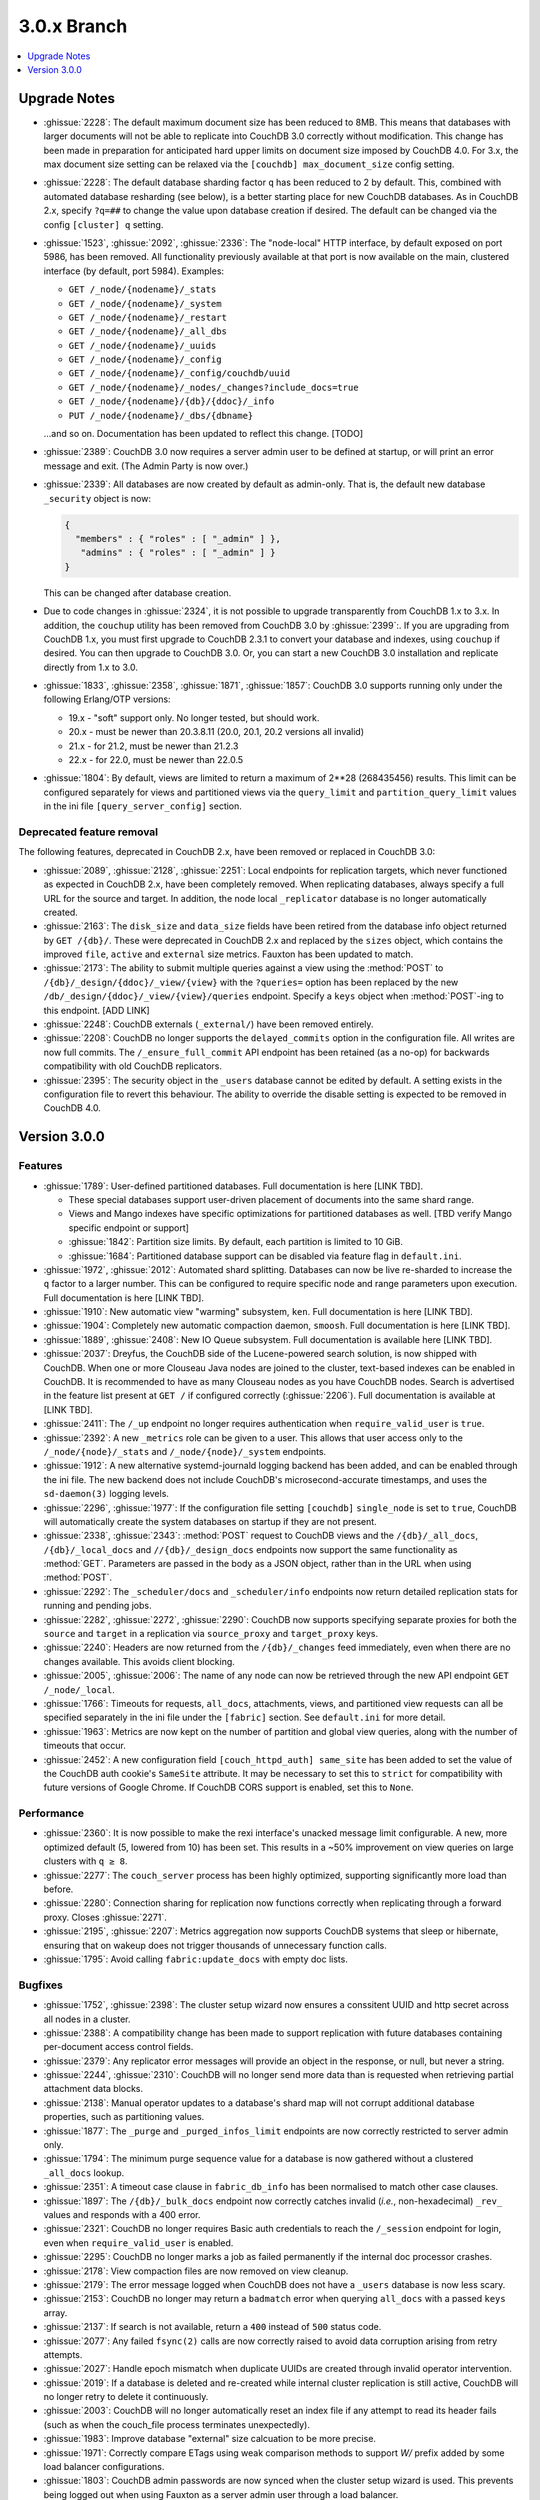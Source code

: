 .. Licensed under the Apache License, Version 2.0 (the "License"); you may not
.. use this file except in compliance with the License. You may obtain a copy of
.. the License at
..
..   http://www.apache.org/licenses/LICENSE-2.0
..
.. Unless required by applicable law or agreed to in writing, software
.. distributed under the License is distributed on an "AS IS" BASIS, WITHOUT
.. WARRANTIES OR CONDITIONS OF ANY KIND, either express or implied. See the
.. License for the specific language governing permissions and limitations under
.. the License.

.. _release/3.0.x:

============
3.0.x Branch
============

.. contents::
    :depth: 1
    :local:

.. _release/3.0.x/upgrade:

Upgrade Notes
=============

.. rst-class:: open

* :ghissue:`2228`: The default maximum document size has been reduced to 8MB. This means
  that databases with larger documents will not be able to replicate into CouchDB 3.0
  correctly without modification. This change has been made in preparation for
  anticipated hard upper limits on document size imposed by CouchDB 4.0. For 3.x,
  the max document size setting can be relaxed via the ``[couchdb] max_document_size``
  config setting.
* :ghissue:`2228`: The default database sharding factor ``q`` has been reduced to 2 by
  default. This, combined with automated database resharding (see below), is a better
  starting place for new CouchDB databases. As in CouchDB 2.x, specify ``?q=##`` to
  change the value upon database creation if desired. The default can be changed
  via the config ``[cluster] q`` setting.
* :ghissue:`1523`, :ghissue:`2092`, :ghissue:`2336`: The "node-local" HTTP interface,
  by default exposed on port 5986, has been removed. All functionality previously
  available at that port is now available on the main, clustered interface (by default,
  port 5984). Examples:

  * ``GET /_node/{nodename}/_stats``
  * ``GET /_node/{nodename}/_system``
  * ``GET /_node/{nodename}/_restart``
  * ``GET /_node/{nodename}/_all_dbs``
  * ``GET /_node/{nodename}/_uuids``
  * ``GET /_node/{nodename}/_config``
  * ``GET /_node/{nodename}/_config/couchdb/uuid``
  * ``GET /_node/{nodename}/_nodes/_changes?include_docs=true``
  * ``GET /_node/{nodename}/{db}/{ddoc}/_info``
  * ``PUT /_node/{nodename}/_dbs/{dbname}``

  ...and so on. Documentation has been updated to reflect this change. [TODO]

* :ghissue:`2389`: CouchDB 3.0 now requires a server admin user to be defined at
  startup, or will print an error message and exit. (The Admin Party is now over.)
* :ghissue:`2339`: All databases are now created by default as admin-only. That is, the
  default new database ``_security`` object is now:

  .. code-block:: javascript

    {
      "members" : { "roles" : [ "_admin" ] },
       "admins" : { "roles" : [ "_admin" ] }
    }

  This can be changed after database creation.
* Due to code changes in :ghissue:`2324`, it is not possible to upgrade transparently from
  CouchDB 1.x to 3.x. In addition, the ``couchup`` utility has been removed from CouchDB
  3.0 by :ghissue:`2399`:. If you are upgrading from CouchDB 1.x, you must first upgrade
  to CouchDB 2.3.1 to convert your database and indexes, using ``couchup`` if desired.
  You can then upgrade to CouchDB 3.0. Or, you can start a new CouchDB 3.0 installation
  and replicate directly from 1.x to 3.0.
* :ghissue:`1833`, :ghissue:`2358`, :ghissue:`1871`, :ghissue:`1857`: CouchDB 3.0 supports
  running only under the following Erlang/OTP versions:

  * 19.x - "soft" support only. No longer tested, but should work.
  * 20.x - must be newer than 20.3.8.11 (20.0, 20.1, 20.2 versions all invalid)
  * 21.x - for 21.2, must be newer than 21.2.3
  * 22.x - for 22.0, must be newer than 22.0.5

* :ghissue:`1804`: By default, views are limited to return a maximum of 2**28 (268435456)
  results. This limit can be configured separately for views and partitioned views via
  the ``query_limit`` and ``partition_query_limit`` values in the ini file
  ``[query_server_config]`` section.

Deprecated feature removal
--------------------------

The following features, deprecated in CouchDB 2.x, have been removed or replaced in
CouchDB 3.0:

* :ghissue:`2089`, :ghissue:`2128`, :ghissue:`2251`: Local endpoints for replication
  targets, which never functioned as expected in CouchDB 2.x, have been completely
  removed. When replicating databases, always specify a full URL for the source and
  target. In addition, the node local ``_replicator`` database is no longer automatically
  created.
* :ghissue:`2163`: The ``disk_size`` and ``data_size`` fields have been retired from the
  database info object returned by ``GET /{db}/``. These were deprecated in CouchDB 2.x
  and replaced by the ``sizes`` object, which contains the improved ``file``,
  ``active`` and ``external`` size metrics. Fauxton has been updated to match.
* :ghissue:`2173`: The ability to submit multiple queries against a view using the
  :method:`POST` to ``/{db}/_design/{ddoc}/_view/{view}`` with the ``?queries=`` option
  has been replaced by the new ``/db/_design/{ddoc}/_view/{view}/queries`` endpoint.
  Specify a ``keys`` object when :method:`POST`-ing to this endpoint. [ADD LINK]
* :ghissue:`2248`: CouchDB externals (``_external/``) have been removed entirely.
* :ghissue:`2208`: CouchDB no longer supports the ``delayed_commits`` option in the
  configuration file. All writes are now full commits. The ``/_ensure_full_commit``
  API endpoint has been retained (as a no-op) for backwards compatibility with old
  CouchDB replicators.
* :ghissue:`2395`: The security object in the ``_users`` database cannot be edited by
  default. A setting exists in the configuration file to revert this behaviour. The
  ability to override the disable setting is expected to be removed in CouchDB 4.0.

.. _release/3.0.0:

Version 3.0.0
=============

Features
--------

.. rst-class:: open

* :ghissue:`1789`: User-defined partitioned databases. Full documentation is here [LINK
  TBD].

  * These special databases support user-driven placement of documents into the same
    shard range.
  * Views and Mango indexes have specific optimizations for partitioned databases as well.
    [TBD verify Mango specific endpoint or support]
  * :ghissue:`1842`: Partition size limits. By default, each partition is limited
    to 10 GiB.
  * :ghissue:`1684`: Partitioned database support can be disabled via feature
    flag in ``default.ini``.

* :ghissue:`1972`, :ghissue:`2012`: Automated shard splitting. Databases can now be live
  re-sharded to increase the ``q`` factor to a larger number. This can be configured
  to require specific node and range parameters upon execution. Full documentation is
  here [LINK TBD].
* :ghissue:`1910`: New automatic view "warming" subsystem, ``ken``. Full documentation
  is here [LINK TBD].
* :ghissue:`1904`: Completely new automatic compaction daemon, ``smoosh``. Full
  documentation is here [LINK TBD].
* :ghissue:`1889`, :ghissue:`2408`: New IO Queue subsystem. Full documentation is
  available here [LINK TBD].
* :ghissue:`2037`: Dreyfus, the CouchDB side of the Lucene-powered search solution,
  is now shipped with CouchDB. When one or more Clouseau Java nodes are joined to the
  cluster, text-based indexes can be enabled in CouchDB. It is recommended to
  have as many Clouseau nodes as you have CouchDB nodes. Search is advertised in the
  feature list present at ``GET /`` if configured correctly (:ghissue:`2206`). Full
  documentation is available at [LINK TBD].
* :ghissue:`2411`: The ``/_up`` endpoint no longer requires authentication when
  ``require_valid_user`` is ``true``.
* :ghissue:`2392`: A new ``_metrics`` role can be given to a user. This allows that
  user access only to the ``/_node/{node}/_stats`` and ``/_node/{node}/_system``
  endpoints.
* :ghissue:`1912`: A new alternative systemd-journald logging backend has been added,
  and can be enabled through the ini file. The new backend does not include CouchDB's
  microsecond-accurate timestamps, and uses the ``sd-daemon(3)`` logging levels.
* :ghissue:`2296`, :ghissue:`1977`: If the configuration file setting ``[couchdb]``
  ``single_node`` is set to ``true``, CouchDB will automatically create the system
  databases on startup if they are not present.
* :ghissue:`2338`, :ghissue:`2343`: :method:`POST` request to CouchDB views and the
  ``/{db}/_all_docs``, ``/{db}/_local_docs`` and ``//{db}/_design_docs`` endpoints now
  support the same functionality as :method:`GET`.  Parameters are passed in the body as a
  JSON object, rather than in the URL when using :method:`POST`.
* :ghissue:`2292`: The ``_scheduler/docs`` and ``_scheduler/info`` endpoints now return
  detailed replication stats for running and pending jobs.
* :ghissue:`2282`, :ghissue:`2272`, :ghissue:`2290`: CouchDB now supports specifying
  separate proxies for both the ``source`` and ``target`` in a replication via
  ``source_proxy`` and ``target_proxy`` keys.
* :ghissue:`2240`: Headers are now returned from the ``/{db}/_changes`` feed
  immediately, even when there are no changes available. This avoids client
  blocking.
* :ghissue:`2005`, :ghissue:`2006`: The name of any node can now be retrieved through
  the new API endpoint ``GET /_node/_local``.
* :ghissue:`1766`: Timeouts for requests, ``all_docs``, attachments, views, and
  partitioned view requests can all be specified separately in the ini file under
  the ``[fabric]`` section. See ``default.ini`` for more detail.
* :ghissue:`1963`: Metrics are now kept on the number of partition and global view
  queries, along with the number of timeouts that occur.
* :ghissue:`2452`: A new configuration field ``[couch_httpd_auth] same_site`` has
  been added to set the value of the CouchDB auth cookie's ``SameSite`` attribute.
  It may be necessary to set this to ``strict`` for compatibility with future
  versions of Google Chrome. If CouchDB CORS support is enabled, set this to
  ``None``.

Performance
-----------

.. rst-class:: open

* :ghissue:`2360`: It is now possible to make the rexi interface's unacked message
  limit configurable. A new, more optimized default (5, lowered from 10) has been set.
  This results in a ~50% improvement on view queries on large clusters with ``q ≥ 8``.
* :ghissue:`2277`: The ``couch_server`` process has been highly optimized, supporting
  significantly more load than before.
* :ghissue:`2280`: Connection sharing for replication now functions correctly when
  replicating through a forward proxy. Closes :ghissue:`2271`.
* :ghissue:`2195`, :ghissue:`2207`: Metrics aggregation now supports CouchDB systems
  that sleep or hibernate, ensuring that on wakeup does not trigger thousands of
  unnecessary function calls.
* :ghissue:`1795`: Avoid calling ``fabric:update_docs`` with empty doc lists.

Bugfixes
--------

.. rst-class:: open

* :ghissue:`1752`, :ghissue:`2398`: The cluster setup wizard now ensures a conssitent
  UUID and http secret across all nodes in a cluster.
* :ghissue:`2388`: A compatibility change has been made to support replication with
  future databases containing per-document access control fields.
* :ghissue:`2379`: Any replicator error messages will provide an object in the response,
  or null, but never a string.
* :ghissue:`2244`, :ghissue:`2310`: CouchDB will no longer send more data than is
  requested when retrieving partial attachment data blocks.
* :ghissue:`2138`: Manual operator updates to a database's shard map will not
  corrupt additional database properties, such as partitioning values.
* :ghissue:`1877`: The ``_purge`` and ``_purged_infos_limit`` endpoints are now
  correctly restricted to server admin only.
* :ghissue:`1794`: The minimum purge sequence value for a database is now
  gathered without a clustered ``_all_docs`` lookup.
* :ghissue:`2351`: A timeout case clause in ``fabric_db_info`` has been normalised
  to match other case clauses.
* :ghissue:`1897`: The ``/{db}/_bulk_docs`` endpoint now correctly catches invalid
  (*i.e.*, non-hexadecimal) ``_rev_`` values and responds with a 400 error.
* :ghissue:`2321`: CouchDB no longer requires Basic auth credentials to reach the
  ``/_session`` endpoint for login, even when ``require_valid_user`` is enabled.
* :ghissue:`2295`: CouchDB no longer marks a job as failed permanently if the
  internal doc processor crashes.
* :ghissue:`2178`: View compaction files are now removed on view cleanup.
* :ghissue:`2179`: The error message logged when CouchDB does not have a ``_users``
  database is now less scary.
* :ghissue:`2153`: CouchDB no longer may return a ``badmatch`` error when querying
  ``all_docs`` with a passed ``keys`` array.
* :ghissue:`2137`: If search is not available, return a ``400`` instead of ``500``
  status code.
* :ghissue:`2077`: Any failed ``fsync(2)`` calls are now correctly raised to avoid
  data corruption arising from retry attempts.
* :ghissue:`2027`: Handle epoch mismatch when duplicate UUIDs are created through
  invalid operator intervention.
* :ghissue:`2019`: If a database is deleted and re-created while internal cluster
  replication is still active, CouchDB will no longer retry to delete it continuously.
* :ghissue:`2003`: CouchDB will no longer automatically reset an index file if any
  attempt to read its header fails (such as when the couch_file process terminates
  unexpectedly).
* :ghissue:`1983`: Improve database "external" size calcuation to be more precise.
* :ghissue:`1971`: Correctly compare ETags using weak comparison methods to support
  `W/` prefix added by some load balancer configurations.
* :ghissue:`1803`: CouchDB admin passwords are now synced when the cluster setup wizard
  is used. This prevents being logged out when using Fauxton as a server admin user
  through a load balancer.
* :ghissue:`1901`: Invalid revision specified for a document update will no longer result
  in a ``badarg`` crash.
* :ghissue:`1845`: The ``end_time`` field in ``/_replicate`` now correctly converts time
  to UTC.
* :ghissue:`1824`: ``rexi`` stream workers are now cleaned up when the coordinator process
  is killed, such as when the ddoc cache is refreshed.
* :ghissue:`1770`: Invalid database ``_security`` objects no longer return a
  ``function_clause`` error and stack trace.
* :ghissue:`2412`: Mango execution stats now correctly count documents read which weren't
  followed by a match within a given shard.
* :ghissue:`2393`, :ghissue:`2143`: It is now possible to override the query server
  environment variables ``COUCHDB_QUERY_SERVER_JAVASCRIPT`` and
  ``COUCHDB_QUERY_SERVER_COFFEESCRIPT`` without overwriting the
  ``couchdb``/``couchdb.cmd`` startup scripts.
* :ghissue:`2426`, :ghissue:`2415`: The replicator now better handles the situation where
  design document writes to the target fail when replicating with non-admin credentials.
* :ghissue:`2438`: CouchDB now handles the case when a view file lacks a proper header.
* :ghissue:`2444`, :ghissue:`2413`: Replicator error messages are now significantly
  improved, reducing ``function_clause`` responses.
* :ghissue:`2454`: The replication auth session plugin now ignores other cookies it may
  receive without logging an error.
* :ghissue:`2458`: Partitioned queries and dreyfus search functions no longer fail
  if there is a single failed node or rexi worker error.

Other
-----

The 3.0.0 release also includes the following minor improvements:

.. rst-class:: open

* :ghissue:`2034`,:ghissue:`2416`: The path to the Fauxton installation can now be
  specified via the ``COUCHDB_FAUXTON_DOCROOT`` environment variable.
* :ghissue:`2447`: Replication stats are both persisted when jobs are re-created, as well
  as properly handled when bulk document batches are split.
* :ghissue:`2390`, :ghissue:`1913`: Unindexed Mango queries are now counted via a new
  metric.
* :ghissue:`2152`: CouchDB can now be started via a symlink to the binary on UNIX-based
  platforms.
* :ghissue:`1844`: A new internal API has been added to write custom Erlang
  request-level metrics reporting plugins.
* :ghissue:`2293`, :ghissue:`1095`: The ``-args_file``, ``-config`` and ``-couch_ini``
  parameters may now be overridden via the ``COUCHDB_INI_FILES`` environment variable
  on UNIX-based systems.
* :ghissue:`2352`: The ``remsh`` utility now searches for the Erlang cookie in
  ``ERL_FLAGS`` as well as ``vm.args``.
* :ghissue:`2324`: All traces of the (never fully functional) view-based ``_changes``
  feed have been expunged from the code base.
* :ghissue:`2337`: The md5 shim (introduced to support FIPS-compliance) is now
  used consistently throughout the code base.
* :ghissue:`2270`: Negative and non-integer ``heartbeat`` values now return 400
  Bad Request.
* :ghissue:`2268`: When rescheduling jobs, CouchDB now stops sufficient running jobs
  to make room for the pending jobs.
* :ghissue:`2186`: CouchDB plugin writers have a new field in which endpoint
  credentials may be stashed for later use.
* :ghissue:`2183`: ``dev/run`` now supports an ``--extra-args`` flag to modify the
  Erlang runtime environment during development.
* :ghissue:`2105`: ``dev/run`` no longer fails on unexpected remote end connection
  close during cluster setup.
* :ghissue:`2118`: Improve ``couch_epi`` process replacement mechanism using map
  childspecs functionality in modern Erlang.
* :ghissue:`2111`: When more than ``MaxJobs`` replication jobs are defined, CouchDB
  now correctly handles job rotation when some jobs crash.
* :ghissue:`2020`: Fix full ring assertion in fabric stream shard replacements
* :ghissue:`1925`: Support list for docid when using ``couch_db:purge_docs/3``.
* :ghissue:`1642`: ``io_priority`` is now set properly on view update and compaction
  processes.
* :ghissue:`1865`: Purge now supports >100 document IDs in a single request.
* :ghissue:`1861`: The ``vm.args`` file has improved commentary.
* :ghissue:`1808`: Pass document update type for additional checks in
  ``before_doc_update``.
* :ghissue:`1835`: Module lists are no longer hardcoded in ``.app`` files.
* :ghissue:`1798`, :ghissue:`1933`: Multiple compilation warnings were eliminated.
* :ghissue:`1826`: The ``couch_replicator_manager`` shim has been fully removed.
* :ghissue:`1820`: After restarting CouchDB, JS and Elixir tests now wait up to 30s for
  it to be ready before timing out.
* :ghissue:`1800`: ``make elixir`` supports specifying individual tests to run with
  ``tests=``.
* :ghissue:`1805`: ``dev/run`` supports ``--with-haproxy`` again.
* :ghissue:`1774`: ``dev/run`` now supports more than 3 nodes.
* :ghissue:`1779`: Refactor Elixir test suite initialization.
* :ghissue:`1769`: The Elixir test suite uses Credo for static analysis.
* :ghissue:`1776`: All Python code is now formatted using `Python black`_.
* :ghissue:`1786`: ``dev/run``: do not create needless ``dev/data/`` directory.
* Fauxton updated to v1.2.2, which includes:

  * TODO

* Improved test cases:

  * Many, many test race conditions and bugs have been removed (PR list too long to
    include here!)
  * More test cases were ported to Elixir, including:

    * Cluster with and without quorum tests (:ghissue:`1812`)
    * ``delayed_commits`` (:ghissue:`1796`)
    * ``multiple_rows`` (:ghissue:`1958`)
    * ``invalid_docids`` (:ghissue:`1968`)
    * ``replication`` (:ghissue:`2090`)
    * All ``attachment_*`` tests (:ghissue:`1999`)
    * ``copy_doc`` (:ghissue:`2000`)
    * ``attachments`` (:ghissue:`1953`)
    * ``erlang_views`` (:ghissue:`2237`)
    * ``auth_cache``, ``cookie_auth``, ``lorem*``, ``multiple_rows``, ``users_db``,
      ``utf8`` (:ghissue:`2394`)

  * :ghissue:`2431`: ``chttpd_purge_tests`` have been improved in light of CI failures.
  * :ghissue:`2432`: Address flaky test failure on ``t_invalid_view/1``.
  * :ghissue:`2363`: Elixir tests now run against a single node cluster, in line with
    the original design of the JavaScript test suite. This is a permanent change.
  * :ghissue:`1893`: Add "w:3" for lots of doc tests.
  * :ghissue:`1939`, :ghissue:`1931`: Multiple fixes to improve support in constrained
    CI environments.
  * :ghissue:`2346`: Big-endian support for the ``couch_compress`` tests.
  * :ghissue:`2314`: Do not auto-index when testing ``update=false`` in Mango.
  * :ghissue:`2141`: Fix ``couch_views`` encoding test.
  * :ghissue:`2123`: Timeout added for ``fold_docs-with_different_keys`` test.
  * :ghissue:`2114`: EUnit tests now correctly inherit necessary environment
    variables.
  * :ghissue:`2122`: `:meck.unload()` is now called automatically after every test.
  * :ghissue:`2098`: Fix ``cpse_test_purge_replication`` eunit test.
  * :ghissue:`2085`, :ghissue:`2086`: Fix a flaky ``mem3_sync_event_listener`` test.
  * :ghissue:`2084`: Increase timeouts on two slow btree tests.
  * :ghissue:`1960`, :ghissue:`1961`: Fix for ``chttpd_socket_buffer_size_test``.
  * :ghissue:`1922`: Tests added for shard splitting functionality.
  * :ghissue:`1869`: New test added for doc reads with etag ``If-None-Match`` header.
  * :ghissue:`1831`: Re-introduced `cpse_test_purge_seqs` test.
  * :ghissue:`1790`: Reorganise ``couch_flag_config_tests`` into a proper suite.
  * :ghissue:`1785`: Use ``devclean`` on elixir target for consistency of Makefile.

* External dependency updates:

  * :ghissue:`1870`: Mochiweb has been updated to 2.19.0.
  * :ghissue:`1938`: Folsom has been updated to 0.8.3.
  * :ghissue:`2001`: ibrowse has been updated to 4.0.1-1.

* A llama! OK, no, not really. If you got this far...thank you for reading.

.. _Python black: https://github.com/ambv/black
